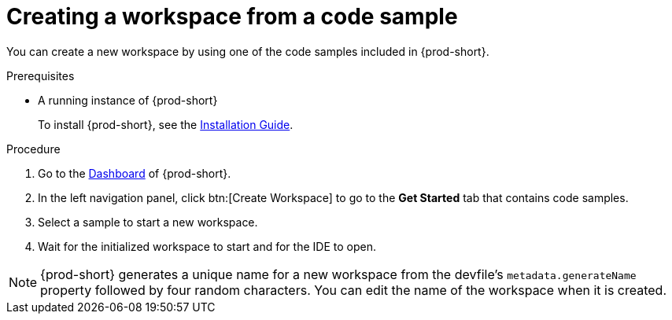 // Module included in the following assemblies:
//
// creating-a-workspace-from-included-options

[id="creating-a-workspace-from-a-code-sample_{context}"]
= Creating a workspace from a code sample

You can create a new workspace by using one of the code samples included in {prod-short}.

.Prerequisites

* A running instance of {prod-short}
+
To install {prod-short}, see the xref:installation-guide:installing-che.adoc[Installation Guide].

.Procedure

. Go to the xref:navigating-che-using-the-dashboard.adoc[Dashboard] of {prod-short}.

. In the left navigation panel, click btn:[Create Workspace] to go to the *Get Started* tab that contains code samples.

. Select a sample to start a new workspace.

. Wait for the initialized workspace to start and for the IDE to open.

[NOTE]
====
{prod-short} generates a unique name for a new workspace from the devfile's `metadata.generateName` property followed by four random characters. You can edit the name of the workspace when it is created.
====
